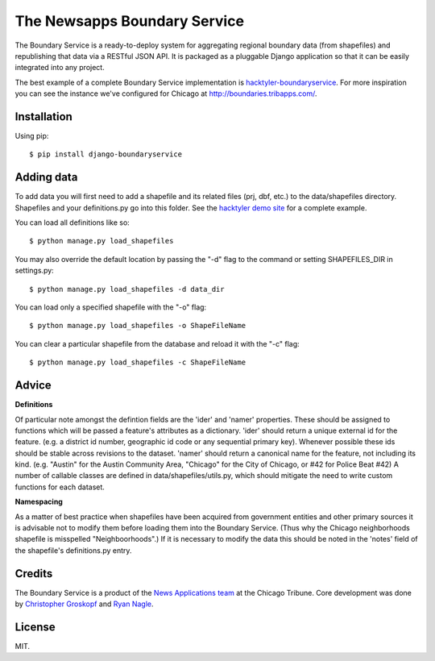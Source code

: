 =============================
The Newsapps Boundary Service
=============================

The Boundary Service is a ready-to-deploy system for aggregating regional boundary data (from shapefiles) and republishing that data via a RESTful JSON API. It is packaged as a pluggable Django application so that it can be easily integrated into any project.

The best example of a complete Boundary Service implementation is `hacktyler-boundaryservice <https://github.com/hacktyler/hacktyler-boundaryservice>`_. For more inspiration you can see the instance we've configured for Chicago at `http://boundaries.tribapps.com/ <http://boundaries.tribapps.com/>`_.

Installation
============

Using pip::

    $ pip install django-boundaryservice

Adding data
===========

To add data you will first need to add a shapefile and its related files (prj, dbf, etc.) to the data/shapefiles directory. Shapefiles and your definitions.py go into this folder. See the `hacktyler demo site <https://github.com/hacktyler/hacktyler-boundaryservice>`_ for a complete example. 

You can load all definitions like so::

    $ python manage.py load_shapefiles

You may also override the default location by passing the "-d" flag to the command or setting SHAPEFILES_DIR in settings.py::

    $ python manage.py load_shapefiles -d data_dir

You can load only a specified shapefile with the "-o" flag::

    $ python manage.py load_shapefiles -o ShapeFileName

You can clear a particular shapefile from the database and reload it with the "-c" flag::

    $ python manage.py load_shapefiles -c ShapeFileName

Advice
======

**Definitions**

Of particular note amongst the defintion fields are the 'ider' and 'namer' properties. These should be assigned to functions which will be passed a feature's attributes as a dictionary. 'ider' should return a unique external id for the feature. (e.g. a district id number, geographic id code or any sequential primary key). Whenever possible these ids should be stable across revisions to the dataset. 'namer' should return a canonical name for the feature, not including its kind. (e.g. "Austin" for the Austin Community Area, "Chicago" for the City of Chicago, or #42 for Police Beat #42) A number of callable classes are defined in data/shapefiles/utils.py, which should mitigate the need to write custom functions for each dataset. 

**Namespacing**

As a matter of best practice when shapefiles have been acquired from government entities and other primary sources it is advisable not to modify them before loading them into the Boundary Service. (Thus why the Chicago neighborhoods shapefile is misspelled "Neighboorhoods".) If it is necessary to modify the data this should be noted in the 'notes' field of the shapefile's definitions.py entry.

Credits
=======

The Boundary Service is a product of the `News Applications team <http://blog.apps.chicagotribune.com>`_ at the Chicago Tribune. Core development was done by `Christopher Groskopf <http://twitter.com/onyxfish>`_ and `Ryan Nagle <http://twitter.com/ryannagle>`_.

License
=======

MIT.
